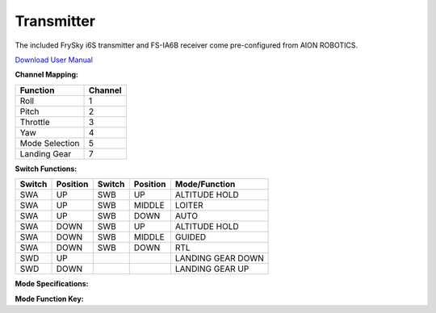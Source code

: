 ===========
Transmitter
===========

The included FrySky i6S transmitter and FS-IA6B receiver come pre-configured from AION ROBOTICS.

.. image:: ../images/transmitter/FrySky_Callout.
    :scale: 50%
    :align: center

`Download User Manual <https://www.flysky-cn.com/s/FS-i6S-User-manual-20170706-compressed.zip>`_

**Channel Mapping:**

.. tabularcolumns:: |c|c|c|

+---------------------------+-------+
|Function                   |Channel|
+===========================+=======+
| Roll                      | 1     |
+---------------------------+-------+
| Pitch                     | 2     |
+---------------------------+-------+
| Throttle                  | 3     |
+---------------------------+-------+
| Yaw                       | 4     |
+---------------------------+-------+
| Mode Selection            | 5     |
+---------------------------+-------+
| Landing Gear              | 7     |
+---------------------------+-------+


**Switch Functions:**

.. tabularcolumns:: |c|c|c|

+------------+-----------+------------+----------------+--------------------+
| Switch     | Position  | Switch     | Position       | Mode/Function      |
+============+===========+============+================+====================+
| SWA        | UP        | SWB        | UP             | ALTITUDE HOLD      |
+------------+-----------+------------+----------------+--------------------+
| SWA        | UP        | SWB        | MIDDLE         | LOITER             |
+------------+-----------+------------+----------------+--------------------+
| SWA        | UP        | SWB        | DOWN           | AUTO               |
+------------+-----------+------------+----------------+--------------------+
| SWA        | DOWN      | SWB        | UP             | ALTITUDE HOLD      |
+------------+-----------+------------+----------------+--------------------+
| SWA        | DOWN      | SWB        | MIDDLE         | GUIDED             |
+------------+-----------+------------+----------------+--------------------+
| SWA        | DOWN      | SWB        | DOWN           | RTL                |
+------------+-----------+------------+----------------+--------------------+
| SWD        | UP        |            |                | LANDING GEAR DOWN  |
+------------+-----------+------------+----------------+--------------------+
| SWD        | DOWN      |            |                | LANDING GEAR UP    |
+------------+-----------+------------+----------------+--------------------+

**Mode Specifications:**

.. raw:: html

   <table border="1" class="docutils">
   <tr><th>Mode</th><th>Alt Ctrl</th><th>Pos Ctrl</th><th>GPS</th><th>Summary</th></tr>
   <tr><td>ALTITUDE HOLD</td><td>s</td><td>+</td><td></td><td>Holds altitude and self-levels the roll & pitch</td></tr>
   <tr><td>AUTO</td><td>A</td><td>A</td><td>Y</td><td>Executes pre-defined mission</td></tr>
   <tr><td>GUIDED</td><td>A</td><td>A</td><td>Y</td><td>Navigates to single points commanded by GCS</td></tr>
   <tr><td>LOITER</td><td>s</td><td>s</td><td>Y</td><td>Holds altitude and position, uses GPS for movements</td></tr>
   <tr><td>RTL</td><td>A</td><td>A</td><td>Y</td><td>Retruns above takeoff location, may aslo include landing</td></tr>
   </table>

**Mode Function Key:**

.. raw:: html

   <table border="1" class="docutils">
   <tr><th>Symbol</th><th>Definition</th></tr>
   <tr><td>-</td><td>Manual control</td><tr>
   <tr><td>+</td><td>Manual control with limits & self-level</td><tr>
   <tr><td>s</td><td>Pilot controls climb rate</td></tr>
   <tr><td>A</td><td>Automatic control</td></tr>
   </table>
